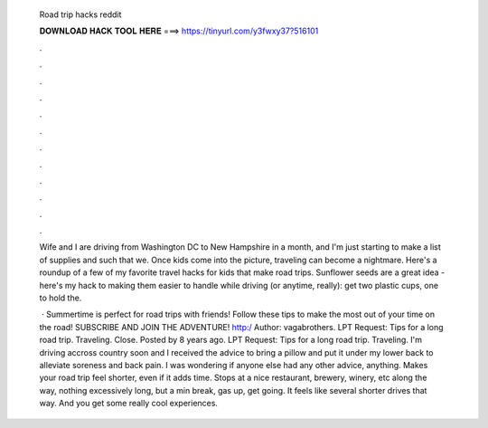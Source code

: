   Road trip hacks reddit
  
  
  
  𝐃𝐎𝐖𝐍𝐋𝐎𝐀𝐃 𝐇𝐀𝐂𝐊 𝐓𝐎𝐎𝐋 𝐇𝐄𝐑𝐄 ===> https://tinyurl.com/y3fwxy37?516101
  
  
  
  .
  
  
  
  .
  
  
  
  .
  
  
  
  .
  
  
  
  .
  
  
  
  .
  
  
  
  .
  
  
  
  .
  
  
  
  .
  
  
  
  .
  
  
  
  .
  
  
  
  .
  
  Wife and I are driving from Washington DC to New Hampshire in a month, and I'm just starting to make a list of supplies and such that we. Once kids come into the picture, traveling can become a nightmare. Here's a roundup of a few of my favorite travel hacks for kids that make road trips. Sunflower seeds are a great idea - here's my hack to making them easier to handle while driving (or anytime, really): get two plastic cups, one to hold the.
  
   · Summertime is perfect for road trips with friends! Follow these tips to make the most out of your time on the road! SUBSCRIBE AND JOIN THE ADVENTURE! http:/ Author: vagabrothers. LPT Request: Tips for a long road trip. Traveling. Close. Posted by 8 years ago. LPT Request: Tips for a long road trip. Traveling. I'm driving accross country soon and I received the advice to bring a pillow and put it under my lower back to alleviate soreness and back pain. I was wondering if anyone else had any other advice, anything. Makes your road trip feel shorter, even if it adds time. Stops at a nice restaurant, brewery, winery, etc along the way, nothing excessively long, but a min break, gas up, get going. It feels like several shorter drives that way. And you get some really cool experiences.

